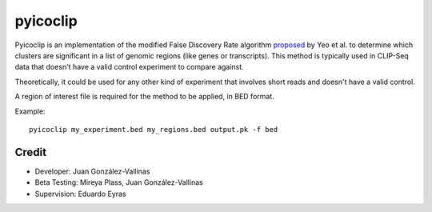 pyicoclip
=========

Pyicoclip is an implementation of the modified False Discovery Rate algorithm proposed_ by Yeo et al. to determine which clusters are significant in a list of genomic regions (like genes or transcripts). This method is typically used in CLIP-Seq data that doesn't have a valid control experiment to compare against. 

Theoretically, it could be used for any other kind of experiment that involves short reads and doesn't have a valid control.

A region of interest file is required for the method to be applied, in BED format. 

.. _proposed: http://www.nature.com/nsmb/journal/v16/n2/full/nsmb.1545.html

Example::

    pyicoclip my_experiment.bed my_regions.bed output.pk -f bed

Credit
------

* Developer: Juan González-Vallinas
* Beta Testing: Mireya Plass, Juan González-Vallinas
* Supervision: Eduardo Eyras